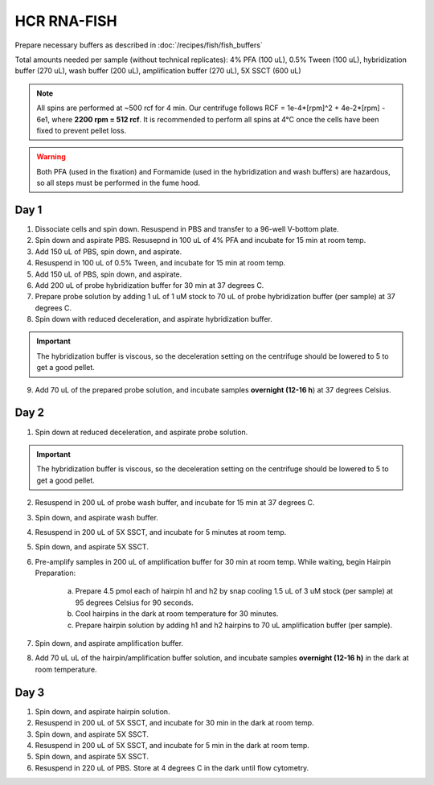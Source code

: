 ************
HCR RNA-FISH
************

Prepare necessary buffers as described in :doc:`/recipes/fish/fish_buffers`

Total amounts needed per sample (without technical replicates): 4% PFA (100 uL), 0.5% Tween (100 uL), hybridization buffer (270 uL), wash buffer (200 uL), amplification buffer (270 uL), 5X SSCT (600 uL)

.. time::
   3 days (3-4 hours Day 1, 2 hours Day 2, 1 hour Day 3)

.. note::
    All spins are performed at ~500 rcf for 4 min. Our centrifuge follows RCF = 1e-4*[rpm]^2 + 4e-2*[rpm] - 6e1, where **2200 rpm = 512 rcf**.
    It is recommended to perform all spins at 4°C once the cells have been fixed to prevent pellet loss. 

.. warning::
   Both PFA (used in the fixation) and Formamide (used in the hybridization and wash buffers) are hazardous, so all steps must be performed in the fume hood.


Day 1
========================
1. Dissociate cells and spin down. Resuspend in PBS and transfer to a 96-well V-bottom plate.
2. Spin down and aspirate PBS. Resusepnd in 100 uL of 4% PFA and incubate for 15 min at room temp.
3. Add 150 uL of PBS, spin down, and aspirate.
4. Resuspend in 100 uL of 0.5% Tween, and incubate for 15 min at room temp.
5. Add 150 uL of PBS, spin down, and aspirate.
6. Add 200 uL of probe hybridization buffer for 30 min at 37 degrees C.
7. Prepare probe solution by adding 1 uL of 1 uM stock to 70 uL of probe hybridization buffer (per sample) at 37 degrees C.
8. Spin down with reduced deceleration, and aspirate hybridization buffer.

.. important:: 
   The hybridization buffer is viscous, so the deceleration setting on the centrifuge should be lowered to 5 to get a good pellet.

9.  Add 70 uL of the prepared probe solution, and incubate samples **overnight (12-16 h**) at 37 degrees Celsius.

Day 2
=========================
1. Spin down at reduced deceleration, and aspirate probe solution.

.. important:: 
   The hybridization buffer is viscous, so the deceleration setting on the centrifuge should be lowered to 5 to get a good pellet.

2. Resuspend in 200 uL of probe wash buffer, and incubate for 15 min at 37 degrees C.
3. Spin down, and aspirate wash buffer.
4. Resuspend in 200 uL of 5X SSCT, and incubate for 5 minutes at room temp.
5. Spin down, and aspirate 5X SSCT.
6. Pre-amplify samples in 200 uL of amplification buffer for 30 min at room temp.
   While waiting, begin Hairpin Preparation:

      a. Prepare 4.5 pmol each of hairpin h1 and h2 by snap cooling 1.5 uL of 3 uM stock (per sample) at 95 degrees Celsius for 90 seconds.
      b. Cool hairpins in the dark at room temperature for 30 minutes.
      c. Prepare hairpin solution by adding h1 and h2 hairpins to 70 uL amplification buffer (per sample).

7. Spin down, and aspirate amplification buffer.
8. Add 70 uL uL of the hairpin/amplification buffer solution, and incubate samples **overnight (12-16 h)** in the dark at room temperature.

Day 3
===========
1. Spin down, and aspirate hairpin solution.
2. Resuspend in 200 uL of 5X SSCT, and incubate for 30 min in the dark at room temp.
3. Spin down, and aspirate 5X SSCT.
4. Resuspend in 200 uL of 5X SSCT, and incubate for 5 min in the dark at room temp.
5. Spin down, and aspirate 5X SSCT.
6. Resuspend in 220 uL of PBS. Store at 4 degrees C in the dark until flow cytometry.